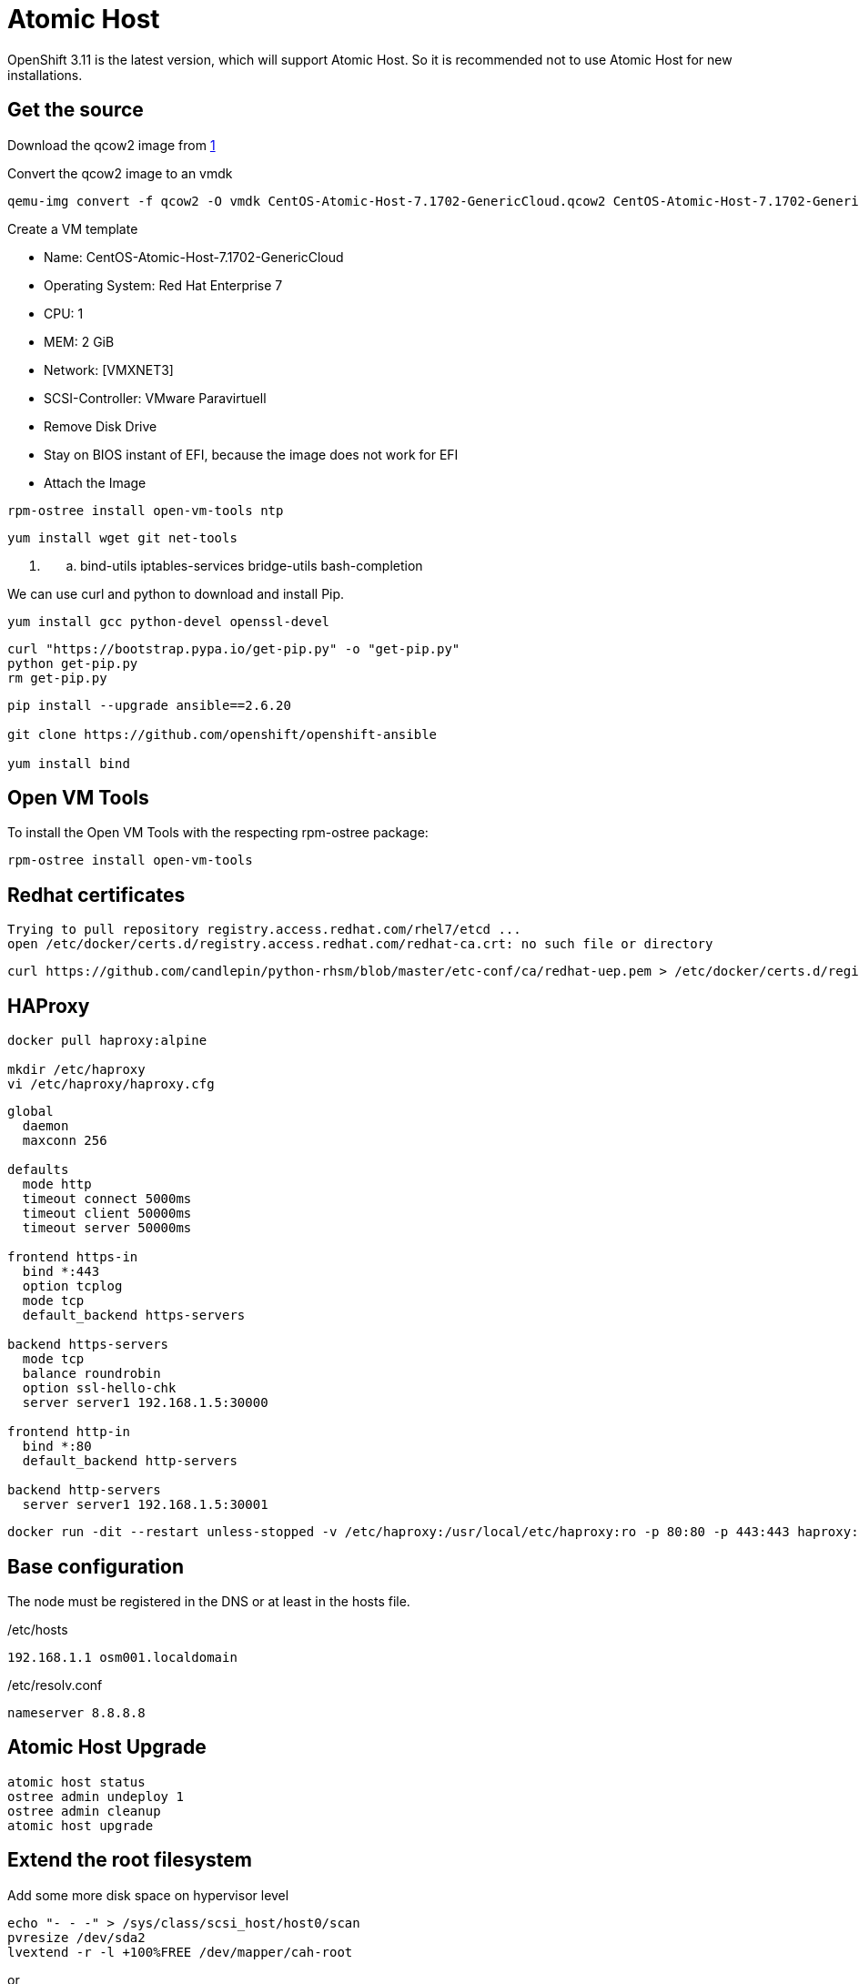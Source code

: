 = Atomic Host

OpenShift 3.11 is the latest version, which will support Atomic Host. So it is recommended not to use Atomic Host for new installations.

[[get_the_source]]
== Get the source

Download the qcow2 image from
https://wiki.centos.org/SpecialInterestGroup/Atomic/Download/[1]

Convert the qcow2 image to an vmdk

[source,bash]
----
qemu-img convert -f qcow2 -O vmdk CentOS-Atomic-Host-7.1702-GenericCloud.qcow2 CentOS-Atomic-Host-7.1702-GenericCloud.vmdk
----

Create a VM template

* Name: CentOS-Atomic-Host-7.1702-GenericCloud
* Operating System: Red Hat Enterprise 7
* CPU: 1
* MEM: 2 GiB
* Network: [VMXNET3]
* SCSI-Controller: VMware Paravirtuell
* Remove Disk Drive
* Stay on BIOS instant of EFI, because the image does not work for EFI
* Attach the Image

[source,bash]
----
rpm-ostree install open-vm-tools ntp
----

[source,bash]
----
yum install wget git net-tools
----

. {blank}
.. bind-utils iptables-services bridge-utils bash-completion

We can use curl and python to download and install Pip.

[source,bash]
----
yum install gcc python-devel openssl-devel
----

[source,bash]
----
curl "https://bootstrap.pypa.io/get-pip.py" -o "get-pip.py"
python get-pip.py
rm get-pip.py
----

[source,bash]
----
pip install --upgrade ansible==2.6.20

git clone https://github.com/openshift/openshift-ansible

yum install bind
----

[[open_vm_tools]]
== Open VM Tools

To install the Open VM Tools with the respecting rpm-ostree package:

[source,bash]
----
rpm-ostree install open-vm-tools
----

[[redhat_certificates]]
== Redhat certificates

[source]
----
Trying to pull repository registry.access.redhat.com/rhel7/etcd ... 
open /etc/docker/certs.d/registry.access.redhat.com/redhat-ca.crt: no such file or directory
----

[source,bash]
----
curl https://github.com/candlepin/python-rhsm/blob/master/etc-conf/ca/redhat-uep.pem > /etc/docker/certs.d/registry.access.redhat.com/redhat-ca.crt
----

[[haproxy_installieren]]
== HAProxy

[source,bash]
----
docker pull haproxy:alpine

mkdir /etc/haproxy
vi /etc/haproxy/haproxy.cfg
----

[source]
----
global
  daemon
  maxconn 256

defaults
  mode http
  timeout connect 5000ms
  timeout client 50000ms
  timeout server 50000ms

frontend https-in
  bind *:443
  option tcplog
  mode tcp
  default_backend https-servers

backend https-servers
  mode tcp
  balance roundrobin
  option ssl-hello-chk
  server server1 192.168.1.5:30000

frontend http-in
  bind *:80
  default_backend http-servers

backend http-servers
  server server1 192.168.1.5:30001
----

[source,bash]
----
docker run -dit --restart unless-stopped -v /etc/haproxy:/usr/local/etc/haproxy:ro -p 80:80 -p 443:443 haproxy:1.7-alpine
----

== Base configuration

The node must be registered in the DNS or at least in the hosts file.

/etc/hosts

`192.168.1.1 osm001.localdomain`

/etc/resolv.conf

`nameserver 8.8.8.8`

[[atomic_host_upgrade]]
== Atomic Host Upgrade

[source,bash]
----
atomic host status
ostree admin undeploy 1
ostree admin cleanup
atomic host upgrade
----

[[extend_the_root_filesystem]]
== Extend the root filesystem

Add some more disk space on hypervisor level

[source,bash]
----
echo "- - -" > /sys/class/scsi_host/host0/scan
pvresize /dev/sda2
lvextend -r -l +100%FREE /dev/mapper/cah-root
----

or

[source,bash]
----
lvextend --size +1G /dev/mapper/cah-root
----

or extend and the file system

[source,bash]
----
lvextend -r --size +1G /dev/mapper/cah-root
----

[[test_tcp_port]]
== Test TCP Port

`nc`

[[disable_ip_tables_firewall]]
== Disable IP Tables Firewall

[source,bash]
----
systemctl disable iptables
----

[[enable_and_start_ip_tables]]
== Enable and start IP Tables

[source,bash]
----
systemctl enable iptables
systemctl start iptables
----

[[dns_incoming]]
== DNS Incoming

[source,bash]
----
iptables -I INPUT 1 -p tcp -m tcp --dport 53 -m state --state NEW,ESTABLISHED -j ACCEPT
iptables -I INPUT 2 -p udp -m udp --dport 53 -m state --state NEW,ESTABLISHED -j ACCEPT
----

[[dns_outgoing]]
== DNS Outgoing

[source,bash]
----
iptables -A OUTPUT -p tcp -m tcp --sport 53:65535 --dport 53 -m state --state NEW,ESTABLISHED -j ACCEPT
iptables -A OUTPUT -p udp -m udp --sport 53:65535 --dport 53 -m state --state NEW,ESTABLISHED -j ACCEPT
----

[[save_ip_table_rules]]
== Save IP Table Rules

[source,bash]
----
service iptables save
----

or

[source,bash]
----
/usr/libexec/iptables/iptables.init save
----

[[upgrade_to_openshift_3.11]]
== Upgrade to OpenShift 3.11

Pre-fetch images:

[source,bash]
----
atomic pull --storage=ostree docker:openshift/origin-node:v3.11
----

[[atomic_repository]]
== Atomic Repository

The ideas got from
http://gbraad.nl/blog/deployment-of-ceph-using-custom-atomic-images.html[deployment-of-ceph-using-custom-atomic-images],
https://rpm-ostree.readthedocs.io/en/latest/manual/compose-server/[compose-server]
and
https://ostree.readthedocs.io/en/latest/manual/buildsystem-and-repos/[buildsystem-and-repos]

Include the Atomic Repo for ostree and rpm-ostree.

Init the repo

[source,bash]
----
mkdir build-repo
ostree --repo=build-repo init --mode=bare-user
mkdir repo
ostree --repo=repo init --mode=archive-z2
----

Compose tree

[source,bash]
----
rpm-ostree compose tree --repo=repo ceph-atomic/ceph-atomic-host.json
----

Simple HTTP

[source,bash]
----
python -m SimpleHTTPServer
----

Deployment

[source,bash]
----
ostree remote add --no-gpg-verify atomic-ceph http://10.3.0.2:8000/
rpm-ostree rebase atomic-ceph:centos-atomic-host/7/x86_64/ceph-luminous
systemctl reboot
----